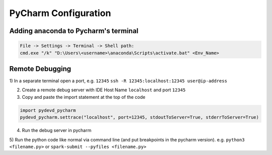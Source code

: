 PyCharm Configuration
======================

Adding anaconda to Pycharm's terminal
--------------------------------------

.. code-block::

    File -> Settings -> Terminal -> Shell path:
    cmd.exe "/k" "D:\Users\<username>\anaconda\Scripts\activate.bat" <Env_Name>


Remote Debugging
---------------------------------------

1) In a separate terminal open a port, e.g. ``12345``
``ssh -R 12345:localhost:12345 user@ip-address``
    
2) Create a remote debug server with IDE Host Name ``localhost`` and port ``12345``

3) Copy and paste the import statement at the top of the code

.. code-block:: python

    import pydevd_pycharm
    pydevd_pycharm.settrace("localhost", port=12345, stdoutToServer=True, stderrToServer=True)
    
4) Run the debug server in pycharm

5) Run the python code like normal via command line (and put breakpoints in the pycharm version).
e.g. ``python3 <filename.py>`` or ``spark-submit --pyfiles <filename.py>``
